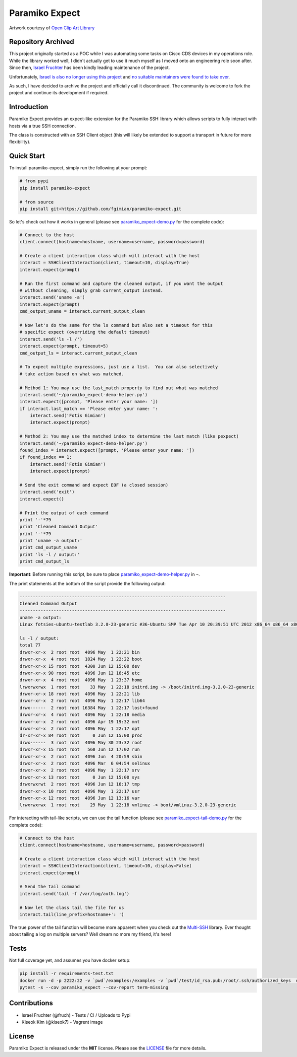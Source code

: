 Paramiko Expect
===============

.. image:: https://img.shields.io/pypi/l/paramiko-expect.svg
   :target: https://github.com/fgimian/paramiko-expect/blob/master/LICENSE

.. image:: https://codecov.io/gh/fgimian/paramiko-expect/branch/master/graph/badge.svg
   :target: https://codecov.io/gh/fgimian/paramiko-expect

.. image:: https://img.shields.io/travis/fgimian/paramiko-expect.svg
   :target: https://travis-ci.org/fruch/paramiko-expect/

.. image:: https://img.shields.io/pypi/v/paramiko-expect.svg
   :target: https://pypi.python.org/pypi/paramiko-expect/

.. image:: https://img.shields.io/pypi/pyversions/paramiko-expect.svg
   :target:  https://pypi.python.org/pypi/paramiko-expect/

.. image:: https://raw.githubusercontent.com/fgimian/paramiko-expect/master/images/paramiko-expect-logo.png
   :alt: Paramiko Expect Logo

Artwork courtesy of `Open Clip Art
Library <https://openclipart.org/detail/174780/openmouthed-robot>`_

Repository Archived
------------

This project originally started as a POC while I was automating some tasks on Cisco CDS devices
in my operations role. While the library worked well, I didn't actually get to use it much myself
as I moved onto an engineering role soon after. Since then,
`Israel Fruchter <https://github.com/fruch>`_ has been kindly leading maintenance of the project.

Unfortunately, `Israel is also no longer using this project <https://github.com/fgimian/paramiko-expect/issues/96#issuecomment-2132608755>`_
and `no suitable maintainers were found to take over <https://github.com/fgimian/paramiko-expect/issues/97>`_.

As such, I have decided to archive the project and officially call it discontinued. The community
is welcome to fork the project and continue its development if required.

Introduction
------------

Paramiko Expect provides an expect-like extension for the Paramiko SSH library
which allows scripts to fully interact with hosts via a true SSH
connection.

The class is constructed with an SSH Client object (this will likely be
extended to support a transport in future for more flexibility).

Quick Start
-----------

To install paramiko-expect, simply run the following at your prompt:

.. code:: bash

    # from pypi
    pip install paramiko-expect

    # from source
    pip install git+https://github.com/fgimian/paramiko-expect.git

So let's check out how it works in general (please see
`paramiko_expect-demo.py <https://github.com/fgimian/paramiko-expect/blob/master/examples/paramiko_expect-demo.py>`_
for the complete code):

.. code:: python

    # Connect to the host
    client.connect(hostname=hostname, username=username, password=password)

    # Create a client interaction class which will interact with the host
    interact = SSHClientInteraction(client, timeout=10, display=True)
    interact.expect(prompt)

    # Run the first command and capture the cleaned output, if you want the output
    # without cleaning, simply grab current_output instead.
    interact.send('uname -a')
    interact.expect(prompt)
    cmd_output_uname = interact.current_output_clean

    # Now let's do the same for the ls command but also set a timeout for this
    # specific expect (overriding the default timeout)
    interact.send('ls -l /')
    interact.expect(prompt, timeout=5)
    cmd_output_ls = interact.current_output_clean

    # To expect multiple expressions, just use a list.  You can also selectively
    # take action based on what was matched.

    # Method 1: You may use the last_match property to find out what was matched
    interact.send('~/paramiko_expect-demo-helper.py')
    interact.expect([prompt, 'Please enter your name: '])
    if interact.last_match == 'Please enter your name: ':
        interact.send('Fotis Gimian')
        interact.expect(prompt)

    # Method 2: You may use the matched index to determine the last match (like pexpect)
    interact.send('~/paramiko_expect-demo-helper.py')
    found_index = interact.expect([prompt, 'Please enter your name: '])
    if found_index == 1:
        interact.send('Fotis Gimian')
        interact.expect(prompt)

    # Send the exit command and expect EOF (a closed session)
    interact.send('exit')
    interact.expect()

    # Print the output of each command
    print '-'*79
    print 'Cleaned Command Output'
    print '-'*79
    print 'uname -a output:'
    print cmd_output_uname
    print 'ls -l / output:'
    print cmd_output_ls

**Important**: Before running this script, be sure to place
`paramiko_expect-demo-helper.py <https://github.com/fgimian/paramiko-expect/blob/master/examples/paramiko_expect-demo-helper.py>`_
in ``~``.

The print statements at the bottom of the script provide the following
output:

.. code:: bash

    -------------------------------------------------------------------------------
    Cleaned Command Output
    -------------------------------------------------------------------------------
    uname -a output:
    Linux fotsies-ubuntu-testlab 3.2.0-23-generic #36-Ubuntu SMP Tue Apr 10 20:39:51 UTC 2012 x86_64 x86_64 x86_64 GNU/Linux

    ls -l / output:
    total 77
    drwxr-xr-x  2 root root  4096 May  1 22:21 bin
    drwxr-xr-x  4 root root  1024 May  1 22:22 boot
    drwxr-xr-x 15 root root  4300 Jun 12 15:00 dev
    drwxr-xr-x 90 root root  4096 Jun 12 16:45 etc
    drwxr-xr-x  4 root root  4096 May  1 23:37 home
    lrwxrwxrwx  1 root root    33 May  1 22:18 initrd.img -> /boot/initrd.img-3.2.0-23-generic
    drwxr-xr-x 18 root root  4096 May  1 22:21 lib
    drwxr-xr-x  2 root root  4096 May  1 22:17 lib64
    drwx------  2 root root 16384 May  1 22:17 lost+found
    drwxr-xr-x  4 root root  4096 May  1 22:18 media
    drwxr-xr-x  2 root root  4096 Apr 19 19:32 mnt
    drwxr-xr-x  2 root root  4096 May  1 22:17 opt
    dr-xr-xr-x 84 root root     0 Jun 12 15:00 proc
    drwx------  3 root root  4096 May 30 23:32 root
    drwxr-xr-x 15 root root   560 Jun 12 17:02 run
    drwxr-xr-x  2 root root  4096 Jun  4 20:59 sbin
    drwxr-xr-x  2 root root  4096 Mar  6 04:54 selinux
    drwxr-xr-x  2 root root  4096 May  1 22:17 srv
    drwxr-xr-x 13 root root     0 Jun 12 15:00 sys
    drwxrwxrwt  2 root root  4096 Jun 12 16:17 tmp
    drwxr-xr-x 10 root root  4096 May  1 22:17 usr
    drwxr-xr-x 12 root root  4096 Jun 12 13:16 var
    lrwxrwxrwx  1 root root    29 May  1 22:18 vmlinuz -> boot/vmlinuz-3.2.0-23-generic

For interacting with tail-like scripts, we can use the tail function (please see
`paramiko_expect-tail-demo.py <https://github.com/fgimian/paramiko-expect/blob/master/examples/paramiko_expect-tail-demo.py>`_
for the complete code):

.. code:: python

    # Connect to the host
    client.connect(hostname=hostname, username=username, password=password)

    # Create a client interaction class which will interact with the host
    interact = SSHClientInteraction(client, timeout=10, display=False)
    interact.expect(prompt)

    # Send the tail command
    interact.send('tail -f /var/log/auth.log')

    # Now let the class tail the file for us
    interact.tail(line_prefix=hostname+': ')

The true power of the tail function will become more apparent when you
check out the `Multi-SSH <https://github.com/fgimian/multissh>`_
library. Ever thought about tailing a log on multiple servers? Well
dream no more my friend, it's here!


Tests
-----

Not full coverage yet, and assumes you have docker setup:

.. code:: bash

    pip install -r requirements-test.txt
    docker run -d -p 2222:22 -v `pwd`/examples:/examples -v `pwd`/test/id_rsa.pub:/root/.ssh/authorized_keys  docker.io/panubo/sshd
    pytest -s --cov paramiko_expect --cov-report term-missing


Contributions
-------------

- Israel Fruchter (@fruch) - Tests / CI / Uploads to Pypi
- Kiseok Kim (@kiseok7) - Vagrent image


License
-------

Paramiko Expect is released under the **MIT** license. Please see the
`LICENSE <https://github.com/fgimian/paramiko-expect/blob/master/LICENSE>`_
file for more details.
